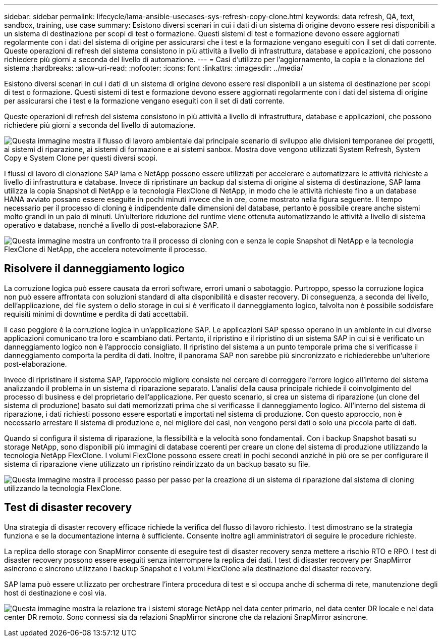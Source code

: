 ---
sidebar: sidebar 
permalink: lifecycle/lama-ansible-usecases-sys-refresh-copy-clone.html 
keywords: data refresh, QA, text, sandbox, training, use case 
summary: Esistono diversi scenari in cui i dati di un sistema di origine devono essere resi disponibili a un sistema di destinazione per scopi di test o formazione. Questi sistemi di test e formazione devono essere aggiornati regolarmente con i dati del sistema di origine per assicurarsi che i test e la formazione vengano eseguiti con il set di dati corrente. Queste operazioni di refresh del sistema consistono in più attività a livello di infrastruttura, database e applicazioni, che possono richiedere più giorni a seconda del livello di automazione. 
---
= Casi d'utilizzo per l'aggiornamento, la copia e la clonazione del sistema
:hardbreaks:
:allow-uri-read: 
:nofooter: 
:icons: font
:linkattrs: 
:imagesdir: ../media/


[role="lead"]
Esistono diversi scenari in cui i dati di un sistema di origine devono essere resi disponibili a un sistema di destinazione per scopi di test o formazione. Questi sistemi di test e formazione devono essere aggiornati regolarmente con i dati del sistema di origine per assicurarsi che i test e la formazione vengano eseguiti con il set di dati corrente.

Queste operazioni di refresh del sistema consistono in più attività a livello di infrastruttura, database e applicazioni, che possono richiedere più giorni a seconda del livello di automazione.

image:lama-ansible-image2.png["Questa immagine mostra il flusso di lavoro ambientale dal principale scenario di sviluppo alle divisioni temporanee dei progetti, ai sistemi di riparazione, ai sistemi di formazione e ai sistemi sanbox. Mostra dove vengono utilizzati System Refresh, System Copy e System Clone per questi diversi scopi."]

I flussi di lavoro di clonazione SAP lama e NetApp possono essere utilizzati per accelerare e automatizzare le attività richieste a livello di infrastruttura e database. Invece di ripristinare un backup dal sistema di origine al sistema di destinazione, SAP lama utilizza la copia Snapshot di NetApp e la tecnologia FlexClone di NetApp, in modo che le attività richieste fino a un database HANA avviato possano essere eseguite in pochi minuti invece che in ore, come mostrato nella figura seguente. Il tempo necessario per il processo di cloning è indipendente dalle dimensioni del database, pertanto è possibile creare anche sistemi molto grandi in un paio di minuti. Un'ulteriore riduzione del runtime viene ottenuta automatizzando le attività a livello di sistema operativo e database, nonché a livello di post-elaborazione SAP.

image:lama-ansible-image3.png["Questa immagine mostra un confronto tra il processo di cloning con e senza le copie Snapshot di NetApp e la tecnologia FlexClone di NetApp, che accelera notevolmente il processo."]



== Risolvere il danneggiamento logico

La corruzione logica può essere causata da errori software, errori umani o sabotaggio. Purtroppo, spesso la corruzione logica non può essere affrontata con soluzioni standard di alta disponibilità e disaster recovery. Di conseguenza, a seconda del livello, dell'applicazione, del file system o dello storage in cui si è verificato il danneggiamento logico, talvolta non è possibile soddisfare requisiti minimi di downtime e perdita di dati accettabili.

Il caso peggiore è la corruzione logica in un'applicazione SAP. Le applicazioni SAP spesso operano in un ambiente in cui diverse applicazioni comunicano tra loro e scambiano dati. Pertanto, il ripristino e il ripristino di un sistema SAP in cui si è verificato un danneggiamento logico non è l'approccio consigliato. Il ripristino del sistema a un punto temporale prima che si verificasse il danneggiamento comporta la perdita di dati. Inoltre, il panorama SAP non sarebbe più sincronizzato e richiederebbe un'ulteriore post-elaborazione.

Invece di ripristinare il sistema SAP, l'approccio migliore consiste nel cercare di correggere l'errore logico all'interno del sistema analizzando il problema in un sistema di riparazione separato. L'analisi della causa principale richiede il coinvolgimento del processo di business e del proprietario dell'applicazione. Per questo scenario, si crea un sistema di riparazione (un clone del sistema di produzione) basato sui dati memorizzati prima che si verificasse il danneggiamento logico. All'interno del sistema di riparazione, i dati richiesti possono essere esportati e importati nel sistema di produzione. Con questo approccio, non è necessario arrestare il sistema di produzione e, nel migliore dei casi, non vengono persi dati o solo una piccola parte di dati.

Quando si configura il sistema di riparazione, la flessibilità e la velocità sono fondamentali. Con i backup Snapshot basati su storage NetApp, sono disponibili più immagini di database coerenti per creare un clone del sistema di produzione utilizzando la tecnologia NetApp FlexClone. I volumi FlexClone possono essere creati in pochi secondi anziché in più ore se per configurare il sistema di riparazione viene utilizzato un ripristino reindirizzato da un backup basato su file.

image:lama-ansible-image4.png["Questa immagine mostra il processo passo per passo per la creazione di un sistema di riparazione dal sistema di cloning utilizzando la tecnologia FlexClone."]



== Test di disaster recovery

Una strategia di disaster recovery efficace richiede la verifica del flusso di lavoro richiesto. I test dimostrano se la strategia funziona e se la documentazione interna è sufficiente. Consente inoltre agli amministratori di seguire le procedure richieste.

La replica dello storage con SnapMirror consente di eseguire test di disaster recovery senza mettere a rischio RTO e RPO. I test di disaster recovery possono essere eseguiti senza interrompere la replica dei dati. I test di disaster recovery per SnapMirror asincrono e sincrono utilizzano i backup Snapshot e i volumi FlexClone alla destinazione del disaster recovery.

SAP lama può essere utilizzato per orchestrare l'intera procedura di test e si occupa anche di scherma di rete, manutenzione degli host di destinazione e così via.

image:lama-ansible-image5.png["Questa immagine mostra la relazione tra i sistemi storage NetApp nel data center primario, nel data center DR locale e nel data center DR remoto. Sono connessi sia da relazioni SnapMirror sincrone che da relazioni SnapMirror asincrone."]
